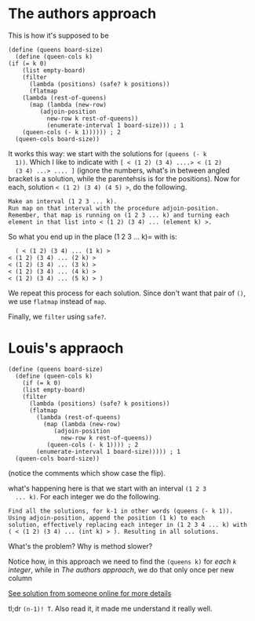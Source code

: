 * The authors approach
  
  This is how it's supposed to be
  
  #+BEGIN_EXAMPLE
    (define (queens board-size)
      (define (queen-cols k)
	(if (= k 0)
	    (list empty-board)
	    (filter
	      (lambda (positions) (safe? k positions))
	      (flatmap
		(lambda (rest-of-queens)
		  (map (lambda (new-row)
			 (adjoin-position
			   new-row k rest-of-queens))
		       (enumerate-interval 1 board-size))) ; 1
		(queen-cols (- k 1)))))) ; 2
      (queen-cols board-size))
  #+END_EXAMPLE

  It works this way: we start with the solutions for =(queens (- k
  1))=. Which I like to indicate with =[ < (1 2) (3 4) ....> < (1 2)
  (3 4) ...> .... ]= (ignore the numbers, what's in between angled
  bracket is a solution, while the parentehsis is for the
  positions). Now for each, solution =< (1 2) (3 4) (4 5) >=, do the following.

  #+BEGIN_EXAMPLE
    Make an interval (1 2 3 ... k).
    Run map on that interval with the procedure adjoin-position.
    Remember, that map is running on (1 2 3 ... k) and turning each
    element in that list into < (1 2) (3 4) ... (element k) >.
    #+END_EXAMPLE

    So what you end up in the place (1 2 3 ... k)= with is:

    #+BEGIN_EXAMPLE
      ( < (1 2) (3 4) ... (1 k) >
	< (1 2) (3 4) ... (2 k) >
	< (1 2) (3 4) ... (3 k) >
	< (1 2) (3 4) ... (4 k) >
	< (1 2) (3 4) ... (5 k) > )
    #+END_EXAMPLE

    We repeat this process for each solution. Since don't want that
    pair of =()=, we use =flatmap= instead of =map=.

    Finally, we =filter= using =safe?=.
* Louis's appraoch

  #+BEGIN_EXAMPLE
	(define (queens board-size)
	  (define (queen-cols k)
	    (if (= k 0)
		(list empty-board)
		(filter
		  (lambda (positions) (safe? k positions))
		  (flatmap
		    (lambda (rest-of-queens)
		      (map (lambda (new-row)
			     (adjoin-position
			       new-row k rest-of-queens))
			   (queen-cols (- k 1)))) ; 2
		    (enumerate-interval 1 board-size))))) ; 1
	  (queen-cols board-size))
	  #+END_EXAMPLE

  (notice the comments which show case the flip).

  what's happening here is that we start with an interval =(1 2 3
  ... k)=. For each integer we do the following. 

  #+BEGIN_EXAMPLE
    Find all the solutions, for k-1 in other words (queens (- k 1)).
    Using adjoin-position, append the position (1 k) to each
    solution, effectively replacing each integer in (1 2 3 4 ... k) with
    ( < (1 2) (3 4) ... (int k) > ). Resulting in all solutions.
  #+END_EXAMPLE
  
  What's the problem? Why is method slower?
  
  Notice how, in this approach we need to find the =(queens k)= for
  /each =k= integer/, while in [[*The authors approach][The authors approach]], we do that only
  once per new column

  [[https://mngu2382.github.io/sicp/chapter2/01-exercise10.html][See solution from someone online for more details]]
  
  tl;dr =(n-1)! T=. Also read it, it made me understand it really
  well.
